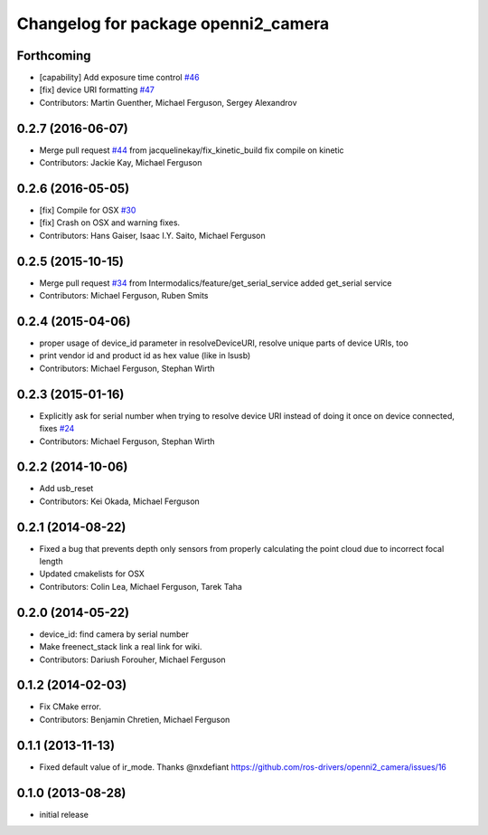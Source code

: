 ^^^^^^^^^^^^^^^^^^^^^^^^^^^^^^^^^^^^
Changelog for package openni2_camera
^^^^^^^^^^^^^^^^^^^^^^^^^^^^^^^^^^^^

Forthcoming
-----------
* [capability] Add exposure time control `#46 <https://github.com/ros-drivers/openni2_camera/issues/46>`_
* [fix] device URI formatting `#47 <https://github.com/ros-drivers/openni2_camera/issues/47>`_
* Contributors: Martin Guenther, Michael Ferguson, Sergey Alexandrov

0.2.7 (2016-06-07)
------------------
* Merge pull request `#44 <https://github.com/ros-drivers/openni2_camera/issues/44>`_ from jacquelinekay/fix_kinetic_build
  fix compile on kinetic
* Contributors: Jackie Kay, Michael Ferguson

0.2.6 (2016-05-05)
------------------
* [fix] Compile for OSX `#30 <https://github.com/ros-drivers/openni2_camera/issues/30>`_
* [fix] Crash on OSX and warning fixes.
* Contributors: Hans Gaiser, Isaac I.Y. Saito, Michael Ferguson

0.2.5 (2015-10-15)
------------------
* Merge pull request `#34 <https://github.com/ros-drivers/openni2_camera/issues/34>`_ from Intermodalics/feature/get_serial_service
  added get_serial service
* Contributors: Michael Ferguson, Ruben Smits

0.2.4 (2015-04-06)
------------------
* proper usage of device_id parameter in resolveDeviceURI, resolve unique parts of device URIs, too
* print vendor id and product id as hex value (like in lsusb)
* Contributors: Michael Ferguson, Stephan Wirth

0.2.3 (2015-01-16)
------------------
* Explicitly ask for serial number when trying to resolve device URI instead of doing it once on device connected, fixes `#24 <https://github.com/ros-drivers/openni2_camera/issues/24>`_
* Contributors: Michael Ferguson, Stephan Wirth

0.2.2 (2014-10-06)
------------------
* Add usb_reset
* Contributors: Kei Okada, Michael Ferguson

0.2.1 (2014-08-22)
------------------
* Fixed a bug that prevents depth only sensors from properly calculating the point cloud due to incorrect focal length
* Updated cmakelists for OSX
* Contributors: Colin Lea, Michael Ferguson, Tarek Taha

0.2.0 (2014-05-22)
------------------
* device_id: find camera by serial number
* Make freenect_stack link a real link for wiki.
* Contributors: Dariush Forouher, Michael Ferguson

0.1.2 (2014-02-03)
------------------
* Fix CMake error.
* Contributors: Benjamin Chretien, Michael Ferguson

0.1.1 (2013-11-13)
------------------
* Fixed default value of ir_mode. Thanks @nxdefiant
  https://github.com/ros-drivers/openni2_camera/issues/16

0.1.0 (2013-08-28)
------------------
* initial release
